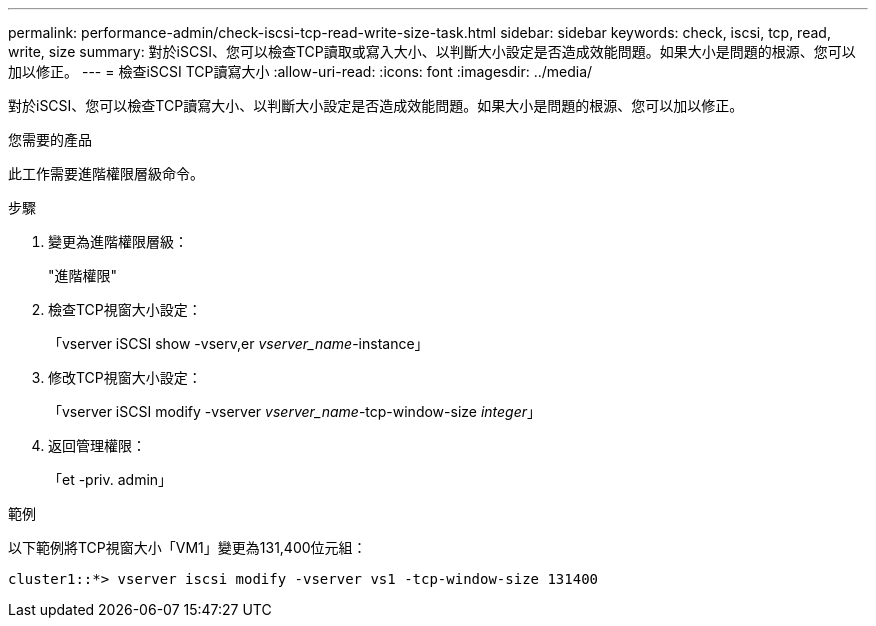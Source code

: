 ---
permalink: performance-admin/check-iscsi-tcp-read-write-size-task.html 
sidebar: sidebar 
keywords: check, iscsi, tcp, read, write, size 
summary: 對於iSCSI、您可以檢查TCP讀取或寫入大小、以判斷大小設定是否造成效能問題。如果大小是問題的根源、您可以加以修正。 
---
= 檢查iSCSI TCP讀寫大小
:allow-uri-read: 
:icons: font
:imagesdir: ../media/


[role="lead"]
對於iSCSI、您可以檢查TCP讀寫大小、以判斷大小設定是否造成效能問題。如果大小是問題的根源、您可以加以修正。

.您需要的產品
此工作需要進階權限層級命令。

.步驟
. 變更為進階權限層級：
+
"進階權限"

. 檢查TCP視窗大小設定：
+
「vserver iSCSI show -vserv,er _vserver_name_-instance」

. 修改TCP視窗大小設定：
+
「vserver iSCSI modify -vserver _vserver_name_-tcp-window-size _integer_」

. 返回管理權限：
+
「et -priv. admin」



.範例
以下範例將TCP視窗大小「VM1」變更為131,400位元組：

[listing]
----
cluster1::*> vserver iscsi modify -vserver vs1 -tcp-window-size 131400
----